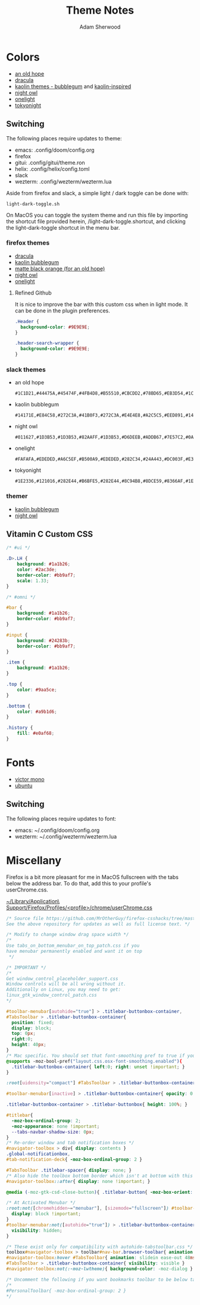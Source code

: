 #+TITLE: Theme Notes
#+AUTHOR: Adam Sherwood
#+EMAIL: theherk@gmail.com
#+DESCRIPTION: Information about theme configurations.

* Colors

- [[https://github.com/mohkale/an-old-hope-theme][an old hope]]
- [[https://draculatheme.com/][dracula]]
- [[https://github.com/ogdenwebb/emacs-kaolin-themes][kaolin themes - bubblegum]] and [[https://github.com/alternateved/kaolin-inspired][kaolin-inspired]]
- [[https://github.com/sdras/night-owl-vscode-theme][night owl]]
- [[https://github.com/atom/one-light-syntax][onelight]]
- [[https://github.com/enkia/tokyo-night-vscode-theme][tokyonight]]

** Switching

The following places require updates to theme:

- emacs: .config/doom/config.org
- firefox
- gitui: .config/gitui/theme.ron
- helix: .config/helix/config.toml
- slack
- wezterm: .config/wezterm/wezterm.lua

Aside from firefox and slack, a simple light / dark toggle can be done with:

#+begin_src shell
light-dark-toggle.sh
#+end_src

On MacOS you can toggle the system theme and run this file by importing the shortcut file provided herein, /light-dark-toggle.shortcut, and clicking the light-dark-toggle shortcut in the menu bar.

*** firefox themes

- [[https://addons.mozilla.org/en-US/firefox/addon/dracula-dark/][dracula]]
- [[https://color.firefox.com/?theme=XQAAAAIOAQAAAAAAAABBKYhm849SCia2CaaEGccwS-xMDPr0sKyHm0LFtsAuOs5Hgc59MzILXCVRpjcIcxKwXf-yc__PKRtJvTLuqCwxEvSIG5G-JU2nV8QMryjBVOlGDzRqLdB29oIFwqvIfpV4XWTC1uKCh3ILvcnJhfHuMoyL5sRfBa2iZxDB_ya6eVp-KaVwghWkUDYPaLkOR63d33whjJPzYrpf2sh9d2ppdtku_Z76zswg][kaolin bubblegum]]
- [[https://addons.mozilla.org/en-US/firefox/addon/matte-black-orange/][matte black orange (for an old hope)]]
- [[https://addons.mozilla.org/en-US/firefox/addon/night-owl-theme/?utm_source=addons.mozilla.org&utm_medium=referral&utm_content=search][night owl]]
- [[https://color.firefox.com/?theme=XQAAAAJYAQAAAAAAAABBqYhm849SCia48_6EGccwS-xMDPsqui0WXAF6EJDWcx9sS_Bi3Mg0XfKVOpjLZbrt6cUGi1jsiVZ6ZGU23ffeKNdpwwjgYMgW0oKsEDc7Cv07-jfqgvFCbZPMWLqUeUYM-R5VeXc1bEnt673_ihe18VLZcWDVqBVOIardk0mbhg6ADhg11U_PbEzLv3issg9Pf5qxW-CdwKwykF-kMnpHWuqal-oprPfiw0z9csiaoKVWrw-jAJDejZVvTlkCcbwmpd2IoKoLXTv4G__u42w][onelight]]

**** Refined Github

It is nice to improve the bar with this custom css when in light mode. It can be done in the plugin preferences.

#+begin_src css
.Header {
  background-color: #9E9E9E;
}

.header-search-wrapper {
  background-color: #9E9E9E;
}
#+end_src

*** slack themes

- an old hope

    #+begin_src
#1C1D21,#44475A,#45474F,#4FB4D8,#B55510,#CBCDD2,#78BD65,#EB3D54,#1C1D21,#E5CD52
    #+end_src

- kaolin bubblegum

    #+begin_src
#14171E,#E84C58,#272C3A,#41B0F3,#272C3A,#E4E4E8,#A2C5C5,#EED891,#14171E,#C79AF4
    #+end_src

- night owl

    #+begin_src
#011627,#1D3B53,#1D3B53,#82AAFF,#1D3B53,#D6DEEB,#ADDB67,#7E57C2,#0A151F,#D6DEEB
    #+end_src

- onelight

    #+begin_src
#FAFAFA,#EDEDED,#A6C5EF,#B500A9,#EDEDED,#282C34,#24A443,#DC003F,#E3E3E3,#0061FF
    #+end_src

- tokyonight

    #+begin_src
#1E2336,#121016,#282E44,#B6BFE5,#282E44,#8C94B8,#8DCE59,#8366AF,#1E2336,#8C94B8
    #+end_src

*** themer

- [[https://themer.dev/?colors.dark.shade0=%2314171e&colors.dark.shade7=%23e4e4e8&colors.dark.accent0=%23e84c58&colors.dark.accent1=%23c79af4&colors.dark.accent2=%23eed891&colors.dark.accent3=%2363e8c1&colors.dark.accent5=%2341b0f3&colors.dark.accent4=%236bd9db&colors.dark.accent6=%2341b0f3&colors.dark.accent7=%23c79af4][kaolin bubblegum]]
- [[https://themer.dev/?colors.dark.shade0=%23011627&colors.dark.shade7=%23d6deeb&colors.dark.accent0=%23ef5350&colors.dark.accent1=%23c792ea&colors.dark.accent2=%23c5e478&colors.dark.accent3=%2322da6e&colors.dark.accent4=%23c792ea&colors.dark.accent5=%2382aaff&colors.dark.accent6=%2321c7a8&colors.dark.accent7=%23c792ea&activeColorSet=dark&calculateIntermediaryShades.dark=true&calculateIntermediaryShades.light=true][night owl]]
** Vitamin C Custom CSS

#+begin_src css
/* #ui */

.D>.LH {
    background: #1a1b26;
    color: #2ac3de;
    border-color: #bb9af7;
    scale: 1.33;
}

/* #omni */

#bar {
    background: #1a1b26;
    border-color: #bb9af7;
}

#input {
    background: #24283b;
    border-color: #bb9af7;
}

.item {
    background: #1a1b26;
}

.top {
    color: #9aa5ce;
}

.bottom {
    color: #a9b1d6;
}

.history {
    fill: #e0af68;
}
#+end_src

* Fonts

- [[https://rubjo.github.io/victor-mono/][victor mono]]
- [[https://design.ubuntu.com/font/][ubuntu]]

** Switching

The following places require updates to font:

- emacs: ~/.config/doom/config.org
- wezterm: ~/.config/wezterm/wezterm.lua

* Miscellany

Firefox is a bit more pleasant for me in MacOS fullscreen with the tabs below the address bar. To do that, add this to your profile's userChrome.css.

_~/Library/Application\ Support/Firefox/Profiles/<profile>/chrome/userChrome.css_

#+begin_src css
/* Source file https://github.com/MrOtherGuy/firefox-csshacks/tree/master/chrome/tabs_on_bottom.css made available under Mozilla Public License v. 2.0
See the above repository for updates as well as full license text. */

/* Modify to change window drag space width */
/*
Use tabs_on_bottom_menubar_on_top_patch.css if you
have menubar permanently enabled and want it on top
 */

/* IMPORTANT */
/*
Get window_control_placeholder_support.css
Window controls will be all wrong without it.
Additionally on Linux, you may need to get:
linux_gtk_window_control_patch.css
*/

#toolbar-menubar[autohide="true"] > .titlebar-buttonbox-container,
#TabsToolbar > .titlebar-buttonbox-container{
  position: fixed;
  display: block;
  top: 0px;
  right:0;
  height: 40px;
}
/* Mac specific. You should set that font-smoothing pref to true if you are on any platform where window controls are on left */
@supports -moz-bool-pref("layout.css.osx-font-smoothing.enabled"){
  .titlebar-buttonbox-container{ left:0; right: unset !important; }
}

:root[uidensity="compact"] #TabsToolbar > .titlebar-buttonbox-container{ height: 32px }

#toolbar-menubar[inactive] > .titlebar-buttonbox-container{ opacity: 0 }

.titlebar-buttonbox-container > .titlebar-buttonbox{ height: 100%; }

#titlebar{
  -moz-box-ordinal-group: 2;
  -moz-appearance: none !important;
  --tabs-navbar-shadow-size: 0px;
}
/* Re-order window and tab notification boxes */
#navigator-toolbox > div{ display: contents }
.global-notificationbox,
#tab-notification-deck{ -moz-box-ordinal-group: 2 }

#TabsToolbar .titlebar-spacer{ display: none; }
/* Also hide the toolbox bottom border which isn't at bottom with this setup */
#navigator-toolbox::after{ display: none !important; }

@media (-moz-gtk-csd-close-button){ .titlebar-button{ -moz-box-orient: vertical } }

/* At Activated Menubar */
:root:not([chromehidden~="menubar"], [sizemode="fullscreen"]) #toolbar-menubar:not([autohide="true"]) + #TabsToolbar > .titlebar-buttonbox-container {
  display: block !important;
}
#toolbar-menubar:not([autohide="true"]) > .titlebar-buttonbox-container {
  visibility: hidden;
}

/* These exist only for compatibility with autohide-tabstoolbar.css */
toolbox#navigator-toolbox > toolbar#nav-bar.browser-toolbar{ animation: none; }
#navigator-toolbox:hover #TabsToolbar{ animation: slidein ease-out 48ms 1 }
#TabsToolbar > .titlebar-buttonbox-container{ visibility: visible }
#navigator-toolbox:not(:-moz-lwtheme){ background-color: -moz-dialog }

/* Uncomment the following if you want bookmarks toolbar to be below tabs */
/*
#PersonalToolbar{ -moz-box-ordinal-group: 2 }
*/
#+end_src
